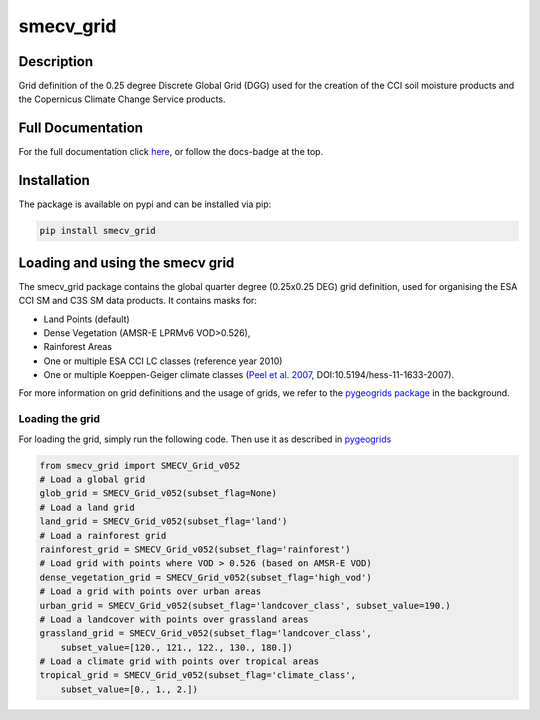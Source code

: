 ==========
smecv_grid
==========

.. image:: https://travis-ci.org/TUW-GEO/smecv-grid.svg?branch=master
    :target: https://travis-ci.org/TUW-GEO/smecv-grid

.. image:: https://coveralls.io/repos/github/TUW-GEO/smecv-grid/badge.svg?branch=master
    :target: https://coveralls.io/github/TUW-GEO/smecv-grid?branch=master

.. image:: https://readthedocs.org/projects/smecv-grid/badge/?version=latest
    :target: http://smecv-grid.readthedocs.io/en/latest/?badge=latest

.. image:: https://badge.fury.io/py/smecv-grid.svg
    :target: https://badge.fury.io/py/smecv-grid

Description
===========
Grid definition of the 0.25 degree Discrete Global Grid (DGG) used for the creation of the CCI
soil moisture products and the Copernicus Climate Change Service products.

Full Documentation
==================
For the full documentation click `here <http://smecv-grid.readthedocs.io/en/latest>`_,
or follow the docs-badge at the top.

Installation
============

The package is available on pypi and can be installed via pip:

.. code::

    pip install smecv_grid


Loading and using the smecv grid
================================

The smecv_grid package contains the global quarter degree (0.25x0.25 DEG) grid
definition, used for organising the ESA CCI SM and C3S SM data products.
It contains masks for:

- Land Points (default)
- Dense Vegetation (AMSR-E LPRMv6 VOD>0.526),
- Rainforest Areas
- One or multiple ESA CCI LC classes (reference year 2010)
- One or multiple Koeppen-Geiger climate classes (`Peel et al. 2007 <https://www.hydrol-earth-syst-sci.net/11/1633/2007/>`_, DOI:10.5194/hess-11-1633-2007).

For more information on grid definitions and the usage of grids, we refer to
the `pygeogrids package <https://github.com/TUW-GEO/pygeogrids>`_ in the background.


Loading the grid
----------------

For loading the grid, simply run the following code. Then use it as described
in `pygeogrids <https://github.com/TUW-GEO/pygeogrids>`_

.. code-block:: python

    from smecv_grid import SMECV_Grid_v052
    # Load a global grid
    glob_grid = SMECV_Grid_v052(subset_flag=None)
    # Load a land grid
    land_grid = SMECV_Grid_v052(subset_flag='land')
    # Load a rainforest grid
    rainforest_grid = SMECV_Grid_v052(subset_flag='rainforest')
    # Load grid with points where VOD > 0.526 (based on AMSR-E VOD)
    dense_vegetation_grid = SMECV_Grid_v052(subset_flag='high_vod')
    # Load a grid with points over urban areas
    urban_grid = SMECV_Grid_v052(subset_flag='landcover_class', subset_value=190.)
    # Load a landcover with points over grassland areas
    grassland_grid = SMECV_Grid_v052(subset_flag='landcover_class',
        subset_value=[120., 121., 122., 130., 180.])
    # Load a climate grid with points over tropical areas
    tropical_grid = SMECV_Grid_v052(subset_flag='climate_class',
        subset_value=[0., 1., 2.])

